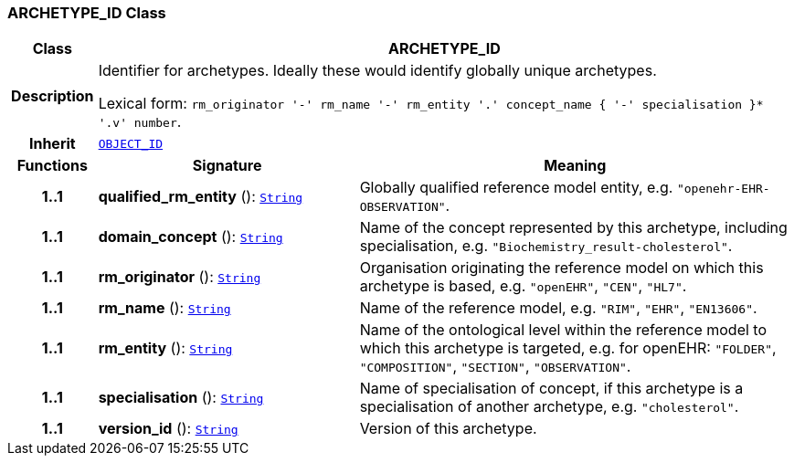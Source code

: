 === ARCHETYPE_ID Class

[cols="^1,3,5"]
|===
h|*Class*
2+^h|*ARCHETYPE_ID*

h|*Description*
2+a|Identifier for archetypes. Ideally these would identify globally unique archetypes.

Lexical form: `rm_originator  '-' rm_name  '-' rm_entity  '.' concept_name {  '-' specialisation }*  '.v' number`.

h|*Inherit*
2+|`<<_object_id_class,OBJECT_ID>>`

h|*Functions*
^h|*Signature*
^h|*Meaning*

h|*1..1*
|*qualified_rm_entity* (): `link:/releases/BASE/{base_release}/foundation_types.html#_string_class[String^]`
a|Globally qualified reference model entity, e.g.  `"openehr-EHR-OBSERVATION"`.

h|*1..1*
|*domain_concept* (): `link:/releases/BASE/{base_release}/foundation_types.html#_string_class[String^]`
a|Name of the concept represented by this archetype, including specialisation, e.g. `"Biochemistry_result-cholesterol"`.

h|*1..1*
|*rm_originator* (): `link:/releases/BASE/{base_release}/foundation_types.html#_string_class[String^]`
a|Organisation originating the reference model on which this archetype is based, e.g. `"openEHR"`, `"CEN"`, `"HL7"`.

h|*1..1*
|*rm_name* (): `link:/releases/BASE/{base_release}/foundation_types.html#_string_class[String^]`
a|Name of the reference model, e.g. `"RIM"`,  `"EHR"`,  `"EN13606"`.

h|*1..1*
|*rm_entity* (): `link:/releases/BASE/{base_release}/foundation_types.html#_string_class[String^]`
a|Name of the ontological level within the reference model to which this archetype is targeted, e.g. for openEHR:  `"FOLDER"`, `"COMPOSITION"`, `"SECTION"`, `"OBSERVATION"`.

h|*1..1*
|*specialisation* (): `link:/releases/BASE/{base_release}/foundation_types.html#_string_class[String^]`
a|Name of specialisation of concept, if this archetype is a specialisation of another archetype, e.g. `"cholesterol"`.

h|*1..1*
|*version_id* (): `link:/releases/BASE/{base_release}/foundation_types.html#_string_class[String^]`
a|Version of this archetype.
|===
